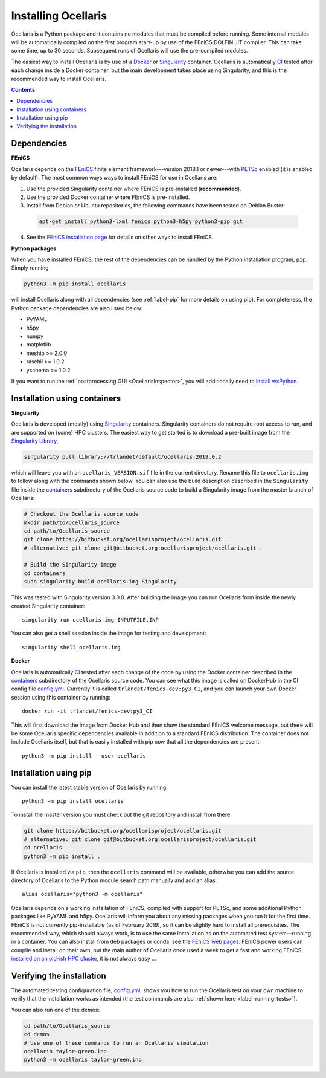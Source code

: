 Installing Ocellaris
====================

Ocellaris is a Python package and it contains no modules that must be compiled before running. Some internal modules will be automatically compiled on the first program start-up by use of the FEniCS DOLFIN JIT compiler. This can take some time, up to 30 seconds. Subsequent runs of Ocellaris will use the pre-compiled modules.

The easiest way to install Ocellaris is by use of a Docker_ or Singularity_ container. Ocellaris is automatically CI_ tested after each change inside a Docker container, but the main development takes place using Singularity, and this is the recommended way to install Ocellaris.

.. contents:: Contents
    :local:


Dependencies
------------

**FEniCS**

Ocellaris depends on the FEniCS_ finite element framework---version 2018.1 or newer---with PETSc_ enabled (it is enabled by default). The most common ways ways to install FEniCS for use in Ocellaris are:

1) Use the provided Singularity container where FEniCS is pre-installed (**recommended**).

2) Use the provided Docker container where FEniCS is pre-installed.

3) Install from Debian or Ubuntu repositories, the following commands have been tested on Debian Buster:

  .. code-block:: bash

    apt-get install python3-lxml fenics python3-h5py python3-pip git

4) See the `FEniCS installation page`_ for details on other ways to install FEniCS.

**Python packages**

When you have installed FEniCS, the rest of the dependencies can be handled by the Python installation program, ``pip``. Simply running

.. code-block:: bash

  python3 -m pip install ocellaris
  
will install Ocellaris along with all dependencies (see :ref:`label-pip` for more details on using pip). For completeness, the Python package dependencies are also listed below:

* PyYAML
* h5py
* numpy
* matplotlib
* meshio >= 2.0.0
* raschii >= 1.0.2
* yschema >= 1.0.2

If you want to run the :ref:`postprocessing GUI <OcellarisInspector>`, you will additionally need to `install wxPython <https://wxpython.org/pages/downloads/>`_.


.. _label-containers:

Installation using containers
-----------------------------

**Singularity**

Ocellaris is developed (mostly) using Singularity_ containers. Singularity containers do not require root access to run, and are supported on (some) HPC clusters. The easiest way to get started is to download a pre-built image from the `Singularity Library <https://cloud.sylabs.io/library/trlandet/default/ocellaris>`_,

.. code-block:: bash

  singularity pull library://trlandet/default/ocellaris:2019.0.2

which will leave you with an ``ocellaris_VERSION.sif`` file in the current directory. Rename this file to ``ocellaris.img`` to follow along with the commands shown below. You can also use the build description described in the ``Singularity`` file inside the  containers_ subdirectory of the Ocellaris source code to build a Singularity image from the master branch of Ocellaris:

.. code:: shell

  # Checkout the Ocellaris source code
  mkdir path/to/Ocellaris_source
  cd path/to/Ocellaris_source
  git clone https://bitbucket.org/ocellarisproject/ocellaris.git .
  # alternative: git clone git@bitbucket.org:ocellarisproject/ocellaris.git .

  # Build the Singularity image
  cd containers
  sudo singularity build ocellaris.img Singularity

This was tested with Singularity version 3.0.0. After building the image you can run Ocellaris from inside the newly created Singularity container::

  singularity run ocellaris.img INPUTFILE.INP

You can also get a shell session inside the image for testing and development::

  singularity shell ocellaris.img

**Docker**

Ocellaris is automatically CI_ tested after each change of the code by using the Docker container described in the containers_ subdirectory of the Ocellaris source code. You can see what this image is called on DockerHub in the CI config file `config.yml`_. Currently it is called ``trlandet/fenics-dev:py3_CI``, and you can launch your own Docker session using this container by running::

  docker run -it trlandet/fenics-dev:py3_CI

This will first download the image from Docker Hub and then show the standard FEniCS welcome message, but there will be some Ocellaris specific dependencies available in addition to a standard FEniCS distribution. The container does not include Ocellaris itself, but that is easily installed with pip now that all the dependencies are present::

  python3 -m pip install --user ocellaris


.. _label-pip:

Installation using pip
----------------------

You can install the latest stable version of Ocellaris by running::

    python3 -m pip install ocellaris

To install the master version you must check out the git repository and install from there:

.. code:: shell

  git clone https://bitbucket.org/ocellarisproject/ocellaris.git
  # alternative: git clone git@bitbucket.org:ocellarisproject/ocellaris.git
  cd ocellaris
  python3 -m pip install .

If Ocellaris is installed via ``pip``, then the ``ocellaris`` command will be available, otherwise you can add the source directory of Ocellaris to the Python module search path manually and add an alias::

    alias ocellaris="python3 -m ocellaris"

Ocellaris depends on a working installation of FEniCS, compiled with support for PETSc, and some additional Python packages like PyYAML and h5py. Ocellaris will inform you about any missing packages when you run it for the first time. FEniCS is not currently pip-installable (as of February 2019), so it can be slightly hard to install all prerequisites. The recommended way, which should always work, is to use the same installation as on the automated test system—running in a container. You can also install from ``deb`` packages or conda, see the `FEniCS web pages <https://fenicsproject.org/download/>`_. FEniCS power users can compile and install on their own, but the main author of Ocellaris once used a week to get a fast and working FEniCS `installed on an old-ish HPC cluster <https://bitbucket.org/trlandet/fenics-on-abel>`_, it is not always easy ...


Verifying the installation
--------------------------

The automated testing configuration file, `config.yml`_, shows you how to run the Ocellaris test on your own machine to verify that the installation works as intended (the test commands are also :ref:`shown here <label-running-tests>`).

You can also run one of the demos:

.. code:: shell

  cd path/to/Ocellaris_source
  cd demos
  # Use one of these commands to run an Ocellaris simulation
  ocellaris taylor-green.inp
  python3 -m ocellaris taylor-green.inp


.. _FEniCS: https://www.fenicsproject.org/
.. _PETSc: https://www.mcs.anl.gov/petsc/
.. _`FEniCS installation page`: https://fenics.readthedocs.io/en/latest/installation.html
.. _config.yml: https://bitbucket.org/ocellarisproject/ocellaris/src/master/.circleci/config.yml
.. _containers: https://bitbucket.org/ocellarisproject/ocellaris/src/master/containers
.. _Singularity: https://www.sylabs.io/singularity/
.. _Docker: https://www.docker.com/
.. _CI: https://circleci.com/bb/ocellarisproject/ocellaris/tree/master
